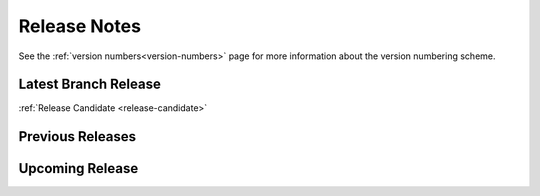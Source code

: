 =============
Release Notes
=============

See the :ref:`version numbers<version-numbers>` page for more
information about the version numbering scheme.

Latest Branch Release
=====================

.. after carbon releases, replace :ref:`Release Candidate` with the following:
   |current_release_doc|

:ref:`Release Candidate <release-candidate>`

Previous Releases
=================

.. releasestree::
    :maxdepth: 1
    :glob:

    3004*
    3003*
    3002*
    3001*
    3000*
    2019.2.*
    2018.3.*
    2017.7.*
    2016.11.*
    2016.3.*
    2015.8.*
    2015.5.*
    2014.7.*
    2014.1.*
    0.*

Upcoming Release
================

.. releasestree::
    :maxdepth: 1
    :glob:

    3005*

.. seealso:: :ref:`Legacy salt-cloud release docs <legacy-salt-cloud-release-notes>`

.. seealso:: :ref:`Legacy salt-api release docs <legacy-salt-api-release-notes>`
